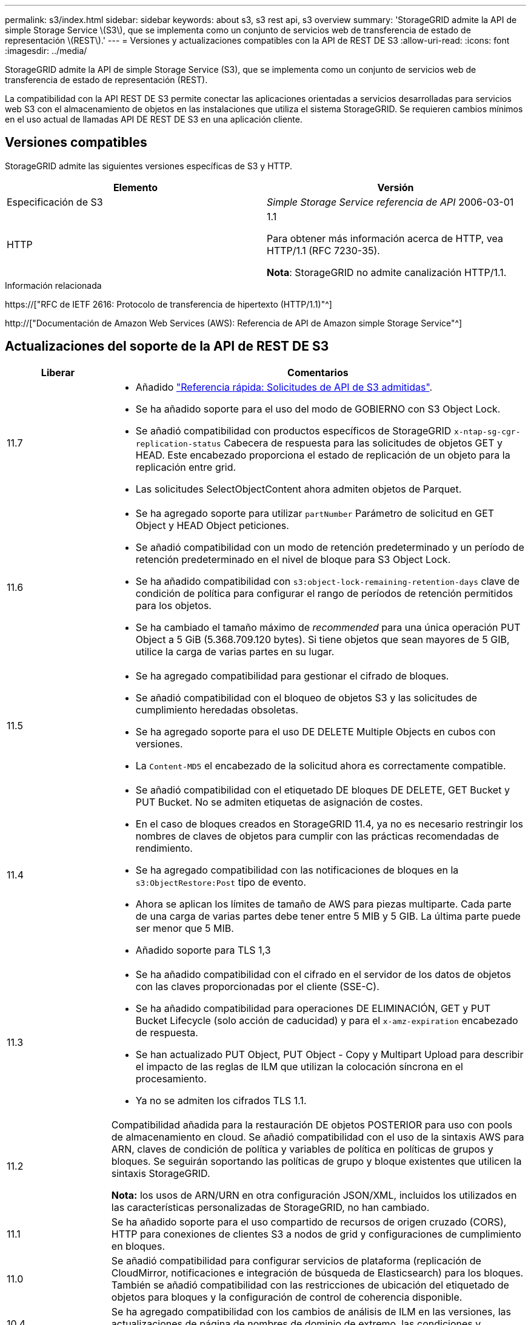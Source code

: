---
permalink: s3/index.html 
sidebar: sidebar 
keywords: about s3, s3 rest api, s3 overview 
summary: 'StorageGRID admite la API de simple Storage Service \(S3\), que se implementa como un conjunto de servicios web de transferencia de estado de representación \(REST\).' 
---
= Versiones y actualizaciones compatibles con la API de REST DE S3
:allow-uri-read: 
:icons: font
:imagesdir: ../media/


[role="lead"]
StorageGRID admite la API de simple Storage Service (S3), que se implementa como un conjunto de servicios web de transferencia de estado de representación (REST).

La compatibilidad con la API REST DE S3 permite conectar las aplicaciones orientadas a servicios desarrolladas para servicios web S3 con el almacenamiento de objetos en las instalaciones que utiliza el sistema StorageGRID. Se requieren cambios mínimos en el uso actual de llamadas API DE REST DE S3 en una aplicación cliente.



== Versiones compatibles

StorageGRID admite las siguientes versiones específicas de S3 y HTTP.

[cols="1a,1a"]
|===
| Elemento | Versión 


 a| 
Especificación de S3
 a| 
_Simple Storage Service referencia de API_ 2006-03-01



 a| 
HTTP
 a| 
1.1

Para obtener más información acerca de HTTP, vea HTTP/1.1 (RFC 7230-35).

*Nota*: StorageGRID no admite canalización HTTP/1.1.

|===
.Información relacionada
https://["RFC de IETF 2616: Protocolo de transferencia de hipertexto (HTTP/1.1)"^]

http://["Documentación de Amazon Web Services (AWS): Referencia de API de Amazon simple Storage Service"^]



== Actualizaciones del soporte de la API de REST DE S3

[cols="1a,4a"]
|===
| Liberar | Comentarios 


 a| 
11.7
 a| 
* Añadido link:quick-reference-support-for-aws-apis.html["Referencia rápida: Solicitudes de API de S3 admitidas"].
* Se ha añadido soporte para el uso del modo de GOBIERNO con S3 Object Lock.
* Se añadió compatibilidad con productos específicos de StorageGRID `x-ntap-sg-cgr-replication-status` Cabecera de respuesta para las solicitudes de objetos GET y HEAD. Este encabezado proporciona el estado de replicación de un objeto para la replicación entre grid.
* Las solicitudes SelectObjectContent ahora admiten objetos de Parquet.




 a| 
11.6
 a| 
* Se ha agregado soporte para utilizar `partNumber` Parámetro de solicitud en GET Object y HEAD Object peticiones.
* Se añadió compatibilidad con un modo de retención predeterminado y un período de retención predeterminado en el nivel de bloque para S3 Object Lock.
* Se ha añadido compatibilidad con `s3:object-lock-remaining-retention-days` clave de condición de política para configurar el rango de períodos de retención permitidos para los objetos.
* Se ha cambiado el tamaño máximo de _recommended_ para una única operación PUT Object a 5 GiB (5.368.709.120 bytes). Si tiene objetos que sean mayores de 5 GIB, utilice la carga de varias partes en su lugar.




 a| 
11.5
 a| 
* Se ha agregado compatibilidad para gestionar el cifrado de bloques.
* Se añadió compatibilidad con el bloqueo de objetos S3 y las solicitudes de cumplimiento heredadas obsoletas.
* Se ha agregado soporte para el uso DE DELETE Multiple Objects en cubos con versiones.
* La `Content-MD5` el encabezado de la solicitud ahora es correctamente compatible.




 a| 
11.4
 a| 
* Se añadió compatibilidad con el etiquetado DE bloques DE DELETE, GET Bucket y PUT Bucket. No se admiten etiquetas de asignación de costes.
* En el caso de bloques creados en StorageGRID 11.4, ya no es necesario restringir los nombres de claves de objetos para cumplir con las prácticas recomendadas de rendimiento.
* Se ha agregado compatibilidad con las notificaciones de bloques en la `s3:ObjectRestore:Post` tipo de evento.
* Ahora se aplican los límites de tamaño de AWS para piezas multiparte. Cada parte de una carga de varias partes debe tener entre 5 MIB y 5 GIB. La última parte puede ser menor que 5 MIB.
* Añadido soporte para TLS 1,3




 a| 
11.3
 a| 
* Se ha añadido compatibilidad con el cifrado en el servidor de los datos de objetos con las claves proporcionadas por el cliente (SSE-C).
* Se ha añadido compatibilidad para operaciones DE ELIMINACIÓN, GET y PUT Bucket Lifecycle (solo acción de caducidad) y para el `x-amz-expiration` encabezado de respuesta.
* Se han actualizado PUT Object, PUT Object - Copy y Multipart Upload para describir el impacto de las reglas de ILM que utilizan la colocación síncrona en el procesamiento.
* Ya no se admiten los cifrados TLS 1.1.




 a| 
11.2
 a| 
Compatibilidad añadida para la restauración DE objetos POSTERIOR para uso con pools de almacenamiento en cloud. Se añadió compatibilidad con el uso de la sintaxis AWS para ARN, claves de condición de política y variables de política en políticas de grupos y bloques. Se seguirán soportando las políticas de grupo y bloque existentes que utilicen la sintaxis StorageGRID.

*Nota:* los usos de ARN/URN en otra configuración JSON/XML, incluidos los utilizados en las características personalizadas de StorageGRID, no han cambiado.



 a| 
11.1
 a| 
Se ha añadido soporte para el uso compartido de recursos de origen cruzado (CORS), HTTP para conexiones de clientes S3 a nodos de grid y configuraciones de cumplimiento en bloques.



 a| 
11.0
 a| 
Se añadió compatibilidad para configurar servicios de plataforma (replicación de CloudMirror, notificaciones e integración de búsqueda de Elasticsearch) para los bloques. También se añadió compatibilidad con las restricciones de ubicación del etiquetado de objetos para bloques y la configuración de control de coherencia disponible.



 a| 
10.4
 a| 
Se ha agregado compatibilidad con los cambios de análisis de ILM en las versiones, las actualizaciones de página de nombres de dominio de extremo, las condiciones y variables en las directivas, los ejemplos de directivas y el permiso PutOverwriteObject.



 a| 
10.3
 a| 
Se ha añadido compatibilidad con las versiones.



 a| 
10.2
 a| 
Se ha añadido compatibilidad con las políticas de acceso a grupos y bloques y para la copia de varias partes (cargar artículo - copia).



 a| 
10.1
 a| 
Se añadió compatibilidad con la carga de varias partes, las solicitudes de estilo hospedado virtual y la autenticación v4.



 a| 
10.0
 a| 
Soporte inicial de la API DE REST de S3 por parte del sistema StorageGRID.la versión actualmente admitida de _simple Storage Service API Reference_ es 2006-03-01.

|===